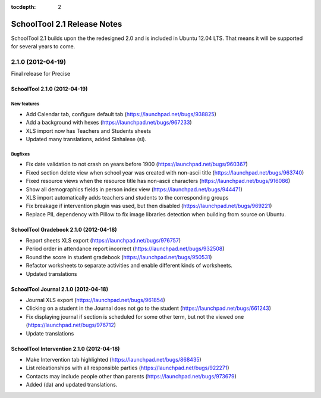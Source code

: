 :tocdepth: 2

SchoolTool 2.1 Release Notes
~~~~~~~~~~~~~~~~~~~~~~~~~~~~

SchoolTool 2.1 builds upon the the redesigned 2.0 and is included in Ubuntu 12.04 LTS.
That means it will be supported for several years to come.


.. _2.1.0:

2.1.0 (2012-04-19)
==================

Final release for Precise


SchoolTool 2.1.0 (2012-04-19)
-----------------------------

New features
++++++++++++

- Add Calendar tab, configure default tab (https://launchpad.net/bugs/938825)
- Add a background with hexes (https://launchpad.net/bugs/967233)
- XLS import now has Teachers and Students sheets
- Updated many translations, added Sinhalese (si).

Bugfixes
++++++++

- Fix date validation to not crash on years before 1900 (https://launchpad.net/bugs/960367)
- Fixed section delete view when school year was created with non-ascii title (https://launchpad.net/bugs/963740)
- Fixed resource views when the resource title has non-ascii characters (https://launchpad.net/bugs/916086)
- Show all demographics fields in person index view (https://launchpad.net/bugs/944471)
- XLS import automatically adds teachers and students to the corresponding groups
- Fix breakage if intervention plugin was used, but then disabled (https://launchpad.net/bugs/969221)
- Replace PIL dependency with Pillow to fix image libraries detection when
  building from source on Ubuntu.


SchoolTool Gradebook 2.1.0 (2012-04-18)
---------------------------------------

- Report sheets XLS export (https://launchpad.net/bugs/976757)
- Period order in attendance report incorrect (https://launchpad.net/bugs/932508)
- Round the score in student gradebook (https://launchpad.net/bugs/950531)
- Refactor worksheets to separate activities and enable different kinds of
  worksheets.
- Updated translations


SchoolTool Journal 2.1.0 (2012-04-18)
-------------------------------------

- Journal XLS export (https://launchpad.net/bugs/961854)
- Clicking on a student in the Journal does not go to the student (https://launchpad.net/bugs/661243)
- Fix displaying journal if section is scheduled for some other term, but not the
  viewed one (https://launchpad.net/bugs/976712)
- Update translations


SchoolTool Intervention 2.1.0 (2012-04-18)
------------------------------------------

- Make Intervention tab highlighted (https://launchpad.net/bugs/868435)
- List releationships with all responsible parties (https://launchpad.net/bugs/922271)
- Contacts may include people other than parents (https://launchpad.net/bugs/973679)
- Added (da) and updated translations.
